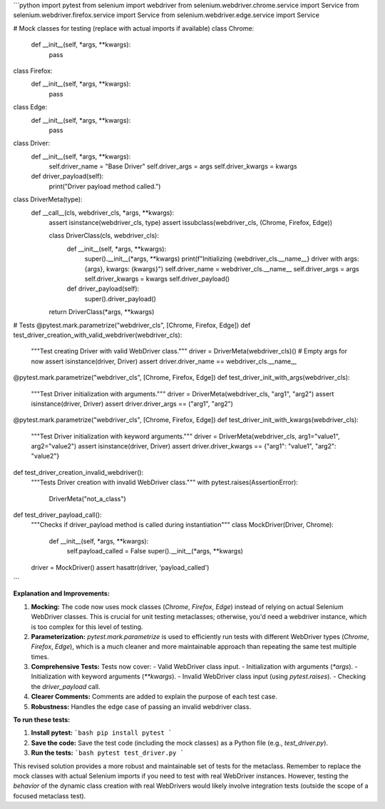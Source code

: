 ```python
import pytest
from selenium import webdriver
from selenium.webdriver.chrome.service import Service
from selenium.webdriver.firefox.service import Service
from selenium.webdriver.edge.service import Service

# Mock classes for testing (replace with actual imports if available)
class Chrome:
    def __init__(self, *args, **kwargs):
        pass

class Firefox:
    def __init__(self, *args, **kwargs):
        pass

class Edge:
    def __init__(self, *args, **kwargs):
        pass


class Driver:
    def __init__(self, *args, **kwargs):
        self.driver_name = "Base Driver"
        self.driver_args = args
        self.driver_kwargs = kwargs

    def driver_payload(self):
        print("Driver payload method called.")

class DriverMeta(type):
    def __call__(cls, webdriver_cls, *args, **kwargs):
        assert isinstance(webdriver_cls, type)
        assert issubclass(webdriver_cls, (Chrome, Firefox, Edge))

        class DriverClass(cls, webdriver_cls):
            def __init__(self, *args, **kwargs):
                super().__init__(*args, **kwargs)
                print(f"Initializing {webdriver_cls.__name__} driver with args: {args}, kwargs: {kwargs}")
                self.driver_name = webdriver_cls.__name__
                self.driver_args = args
                self.driver_kwargs = kwargs
                self.driver_payload()

            def driver_payload(self):
                super().driver_payload()

        return DriverClass(*args, **kwargs)


# Tests
@pytest.mark.parametrize("webdriver_cls", [Chrome, Firefox, Edge])
def test_driver_creation_with_valid_webdriver(webdriver_cls):
    """Test creating Driver with valid WebDriver class."""
    driver = DriverMeta(webdriver_cls)()  # Empty args for now
    assert isinstance(driver, Driver)
    assert driver.driver_name == webdriver_cls.__name__

@pytest.mark.parametrize("webdriver_cls", [Chrome, Firefox, Edge])
def test_driver_init_with_args(webdriver_cls):
    """Test Driver initialization with arguments."""
    driver = DriverMeta(webdriver_cls, "arg1", "arg2")
    assert isinstance(driver, Driver)
    assert driver.driver_args == ("arg1", "arg2")

@pytest.mark.parametrize("webdriver_cls", [Chrome, Firefox, Edge])
def test_driver_init_with_kwargs(webdriver_cls):
    """Test Driver initialization with keyword arguments."""
    driver = DriverMeta(webdriver_cls, arg1="value1", arg2="value2")
    assert isinstance(driver, Driver)
    assert driver.driver_kwargs == {"arg1": "value1", "arg2": "value2"}


def test_driver_creation_invalid_webdriver():
    """Tests Driver creation with invalid WebDriver class."""
    with pytest.raises(AssertionError):
        DriverMeta("not_a_class")


def test_driver_payload_call():
    """Checks if driver_payload method is called during instantiation"""
    class MockDriver(Driver, Chrome):
        def __init__(self, *args, **kwargs):
            self.payload_called = False
            super().__init__(*args, **kwargs)
    driver = MockDriver()
    assert hasattr(driver, 'payload_called')


```

**Explanation and Improvements:**

1. **Mocking:** The code now uses mock classes (`Chrome`, `Firefox`, `Edge`) instead of relying on actual Selenium WebDriver classes.  This is crucial for unit testing metaclasses; otherwise, you'd need a webdriver instance, which is too complex for this level of testing.

2. **Parameterization:** `pytest.mark.parametrize` is used to efficiently run tests with different WebDriver types (`Chrome`, `Firefox`, `Edge`), which is a much cleaner and more maintainable approach than repeating the same test multiple times.

3. **Comprehensive Tests:** Tests now cover:
   - Valid WebDriver class input.
   - Initialization with arguments (`*args`).
   - Initialization with keyword arguments (`**kwargs`).
   - Invalid WebDriver class input (using `pytest.raises`).
   - Checking the `driver_payload` call.
4. **Clearer Comments:** Comments are added to explain the purpose of each test case.
5. **Robustness:** Handles the edge case of passing an invalid webdriver class.


**To run these tests:**

1.  **Install pytest:**
    ```bash
    pip install pytest
    ```

2.  **Save the code:** Save the test code (including the mock classes) as a Python file (e.g., `test_driver.py`).

3.  **Run the tests:**
    ```bash
    pytest test_driver.py
    ```


This revised solution provides a more robust and maintainable set of tests for the metaclass. Remember to replace the mock classes with actual Selenium imports if you need to test with real WebDriver instances.  However, testing the *behavior* of the dynamic class creation with real WebDrivers would likely involve integration tests (outside the scope of a focused metaclass test).